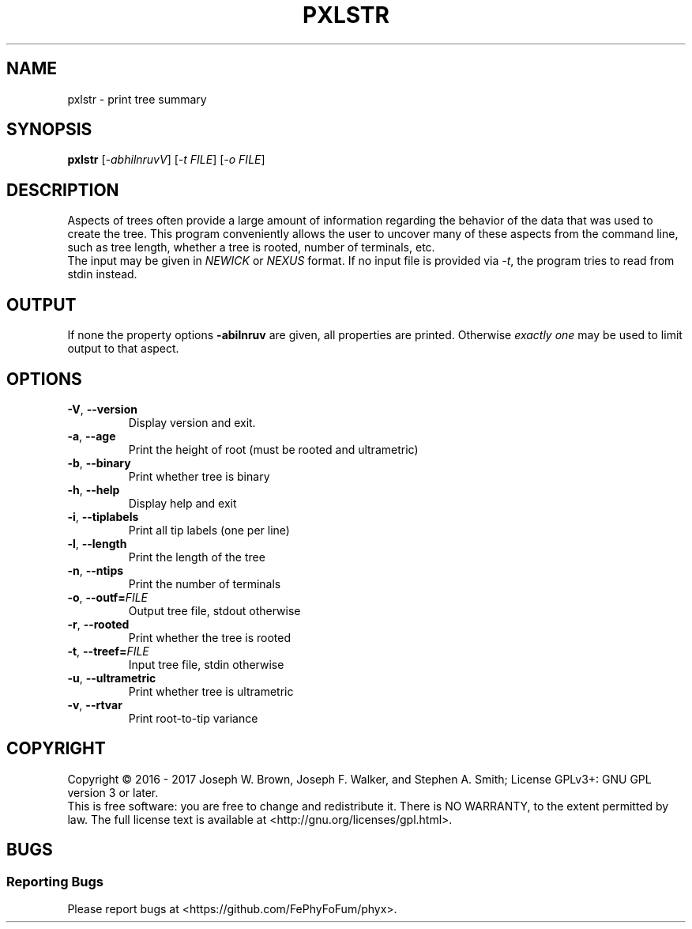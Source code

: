 .TH PXLSTR "1" "2017-02-23" "0.1" "pxlstr manual"
.SH NAME
pxlstr \- print tree summary
.SH SYNOPSIS
.B pxlstr
[\fI-abhilnruvV\fR] [\fI-t FILE\fR] [\fI-o FILE\fR]
.SH DESCRIPTION
Aspects of trees often provide a large amount of information regarding the behavior of the data that was used to create the tree. This program conveniently allows the user to uncover many of these aspects from the command line, such as tree length, whether a tree is rooted, number of terminals, etc.
.br
The input may be given in \fINEWICK\fR or \fINEXUS\fR format. If no input file is provided via \fI-t\fR, the program tries to read from stdin instead.

.SH OUTPUT
If none the property options \fB-abilnruv\fR are given, all properties are printed. Otherwise \fIexactly one\fR may be used to limit output to that aspect.

.SH OPTIONS
.TP
\fB\-V\fR, \fB\-\-version\fR
Display version and exit.
.TP
\fB\-a\fR, \fB\-\-age\fR
Print the height of root (must be rooted and ultrametric)
.TP
\fB\-b\fR, \fB\-\-binary\fR
Print whether tree is binary
.TP
\fB\-h\fR, \fB\-\-help\fR
Display help and exit
.TP
\fB\-i\fR, \fB\-\-tiplabels\fR
Print all tip labels (one per line)
.TP
\fB\-l\fR, \fB\-\-length\fR
Print the length of the tree
.TP
\fB\-n\fR, \fB\-\-ntips\fR
Print the number of terminals
.TP
\fB\-o\fR, \fB\-\-outf=\fR\fIFILE\fR
Output tree file, stdout otherwise
.TP
\fB\-r\fR, \fB\-\-rooted\fR
Print whether the tree is rooted
.TP
\fB\-t\fR, \fB\-\-treef=\fR\fIFILE\fR
Input tree file, stdin otherwise
.TP
\fB\-u\fR, \fB\-\-ultrametric\fR
Print whether tree is ultrametric
.TP
\fB\-v\fR, \fB\-\-rtvar\fR
Print root-to-tip variance

.SH COPYRIGHT
Copyright \(co 2016 - 2017 Joseph W. Brown, Joseph F. Walker, and Stephen A. Smith;
License GPLv3+: GNU GPL version 3 or later.
.br
This is free software: you are free to change and redistribute it.
There is NO WARRANTY, to the extent permitted by law.
The full license text is available at <http://gnu.org/licenses/gpl.html>.
.PP
.SH BUGS
.SS Reporting Bugs
Please report bugs at <https://github.com/FePhyFoFum/phyx>.
.SS
